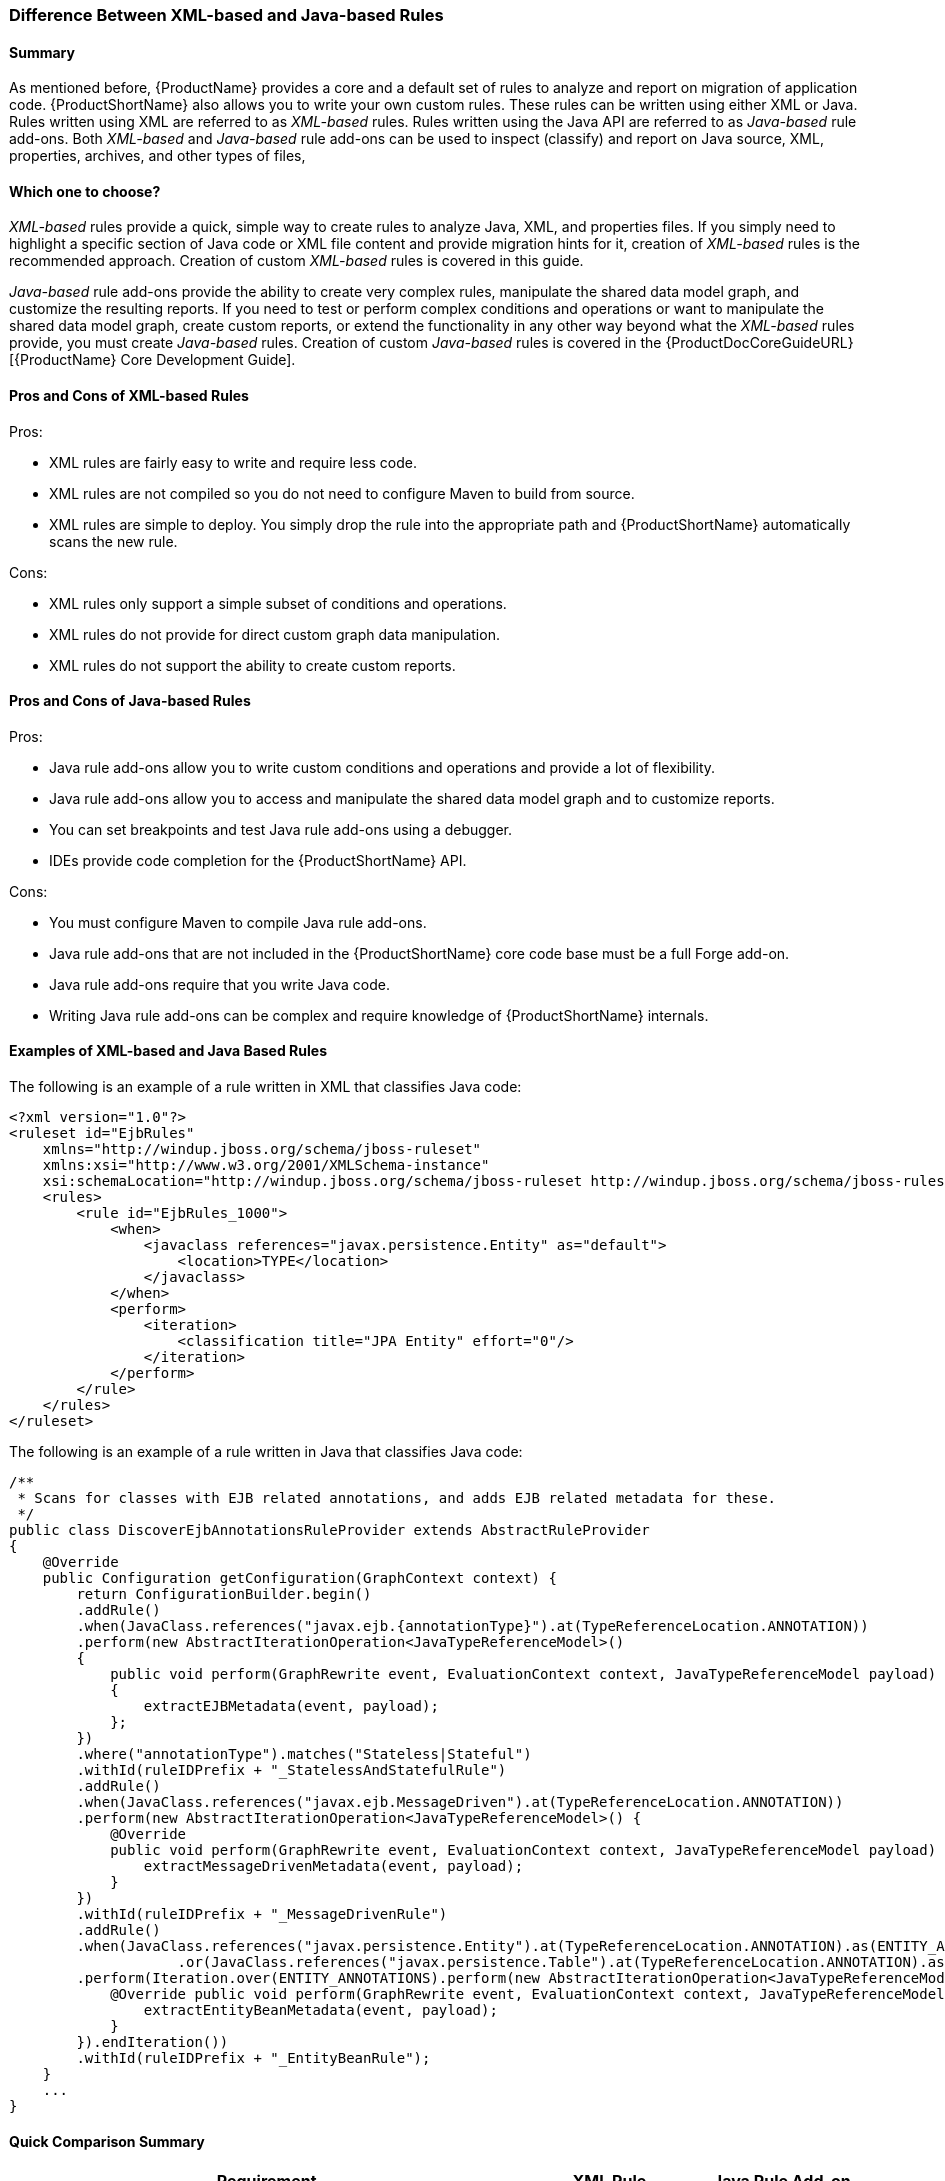 





[[Rules-Difference-Between-XML-based-and-Java-based-Rules]]
=== Difference Between XML-based and Java-based Rules

==== Summary

As mentioned before, {ProductName} provides a core and a default set of rules to analyze and report on migration of application code. {ProductShortName} also allows you to write your own custom rules. These rules can be written using either XML or Java. Rules written using XML are referred to as _XML-based_ rules. Rules written using the Java API are referred to as _Java-based_ rule add-ons. Both _XML-based_ and _Java-based_ rule add-ons can be used to inspect (classify) and report on Java source, XML, properties, archives, and other types of files,

==== Which one to choose?

_XML-based_ rules provide a quick, simple way to create rules to analyze Java, XML, and properties files. If you simply need to highlight a specific section of Java code or XML file content and provide migration hints for it, creation of _XML-based_ rules is the recommended approach. Creation of custom _XML-based_ rules is covered in this guide.

_Java-based_ rule add-ons provide the ability to create very complex rules, manipulate the shared data model graph, and customize the resulting reports. If you need to test or perform complex conditions and operations or want to manipulate the shared data model graph, create custom reports, or extend the functionality in any other way beyond what the _XML-based_ rules provide, you must create _Java-based_ rules. Creation of custom _Java-based_ rules is covered in the {ProductDocCoreGuideURL}[{ProductName} Core Development Guide].


==== Pros and Cons of XML-based Rules

Pros:

* XML rules are fairly easy to write and require less code.
* XML rules are not compiled so you do not need to configure Maven to build from source.
* XML rules are simple to deploy. You simply drop the rule into the appropriate path and {ProductShortName} automatically scans the new rule.

Cons:

* XML rules only support a simple subset of conditions and operations.
* XML rules do not provide for direct custom graph data manipulation.
* XML rules do not support the ability to create custom reports.

==== Pros and Cons of Java-based Rules
Pros:

* Java rule add-ons allow you to write custom conditions and operations and provide a lot of flexibility.
* Java rule add-ons allow you to access and manipulate the shared data model graph and to customize reports.
* You can set breakpoints and test Java rule add-ons using a debugger.
* IDEs provide code completion for the {ProductShortName} API.

Cons:

* You must configure Maven to compile Java rule add-ons.
* Java rule add-ons that are not included in the {ProductShortName} core code base must be a full Forge add-on.
* Java rule add-ons require that you write Java code.
* Writing Java rule add-ons can be complex and require knowledge of {ProductShortName} internals.

==== Examples of XML-based and Java Based Rules 

The following is an example of a rule written in XML that classifies Java code:

[source,xml,options="nowrap"]
----
<?xml version="1.0"?>
<ruleset id="EjbRules"
    xmlns="http://windup.jboss.org/schema/jboss-ruleset" 
    xmlns:xsi="http://www.w3.org/2001/XMLSchema-instance"
    xsi:schemaLocation="http://windup.jboss.org/schema/jboss-ruleset http://windup.jboss.org/schema/jboss-ruleset/windup-jboss-ruleset.xsd">
    <rules>
        <rule id="EjbRules_1000">
            <when>
                <javaclass references="javax.persistence.Entity" as="default">
                    <location>TYPE</location>
                </javaclass>
            </when>
            <perform>
                <iteration>
                    <classification title="JPA Entity" effort="0"/>
                </iteration>
            </perform>
        </rule>
    </rules>
</ruleset>
----


The following is an example of a rule written in Java that classifies Java code:

[source,java,options="nowrap"]
----
/**
 * Scans for classes with EJB related annotations, and adds EJB related metadata for these.
 */
public class DiscoverEjbAnnotationsRuleProvider extends AbstractRuleProvider
{
    @Override
    public Configuration getConfiguration(GraphContext context) {
        return ConfigurationBuilder.begin()
        .addRule()
        .when(JavaClass.references("javax.ejb.{annotationType}").at(TypeReferenceLocation.ANNOTATION))
        .perform(new AbstractIterationOperation<JavaTypeReferenceModel>()
        {
            public void perform(GraphRewrite event, EvaluationContext context, JavaTypeReferenceModel payload)
            {
                extractEJBMetadata(event, payload);
            };
        })
        .where("annotationType").matches("Stateless|Stateful")
        .withId(ruleIDPrefix + "_StatelessAndStatefulRule")
        .addRule()
        .when(JavaClass.references("javax.ejb.MessageDriven").at(TypeReferenceLocation.ANNOTATION))
        .perform(new AbstractIterationOperation<JavaTypeReferenceModel>() {
            @Override
            public void perform(GraphRewrite event, EvaluationContext context, JavaTypeReferenceModel payload) {
                extractMessageDrivenMetadata(event, payload);
            }
        })
        .withId(ruleIDPrefix + "_MessageDrivenRule")
        .addRule()
        .when(JavaClass.references("javax.persistence.Entity").at(TypeReferenceLocation.ANNOTATION).as(ENTITY_ANNOTATIONS)
                    .or(JavaClass.references("javax.persistence.Table").at(TypeReferenceLocation.ANNOTATION).as(TABLE_ANNOTATIONS_LIST)))
        .perform(Iteration.over(ENTITY_ANNOTATIONS).perform(new AbstractIterationOperation<JavaTypeReferenceModel>() {
            @Override public void perform(GraphRewrite event, EvaluationContext context, JavaTypeReferenceModel payload) {
                extractEntityBeanMetadata(event, payload);
            }
        }).endIteration())
        .withId(ruleIDPrefix + "_EntityBeanRule");
    }
    ...
}
----

==== Quick Comparison Summary

[cols="3,1,1", options="header"] 
|===
|Requirement
|XML Rule
|Java Rule Add-on

|Easy to write?
|Yes
|Depends on the complexity of the rule

|Requires that you configure Maven?
|No
|Yes

|Requires that you compile the rule?
|No
|Yes

|Simple deployment?
|No
|Yes

|Supports custom reports?
|No
|Yes

|Ability to create complex conditions and operations?
|No
|Yes

|Ability to directly manipulate the graph data?
|No
|Yes
|===
